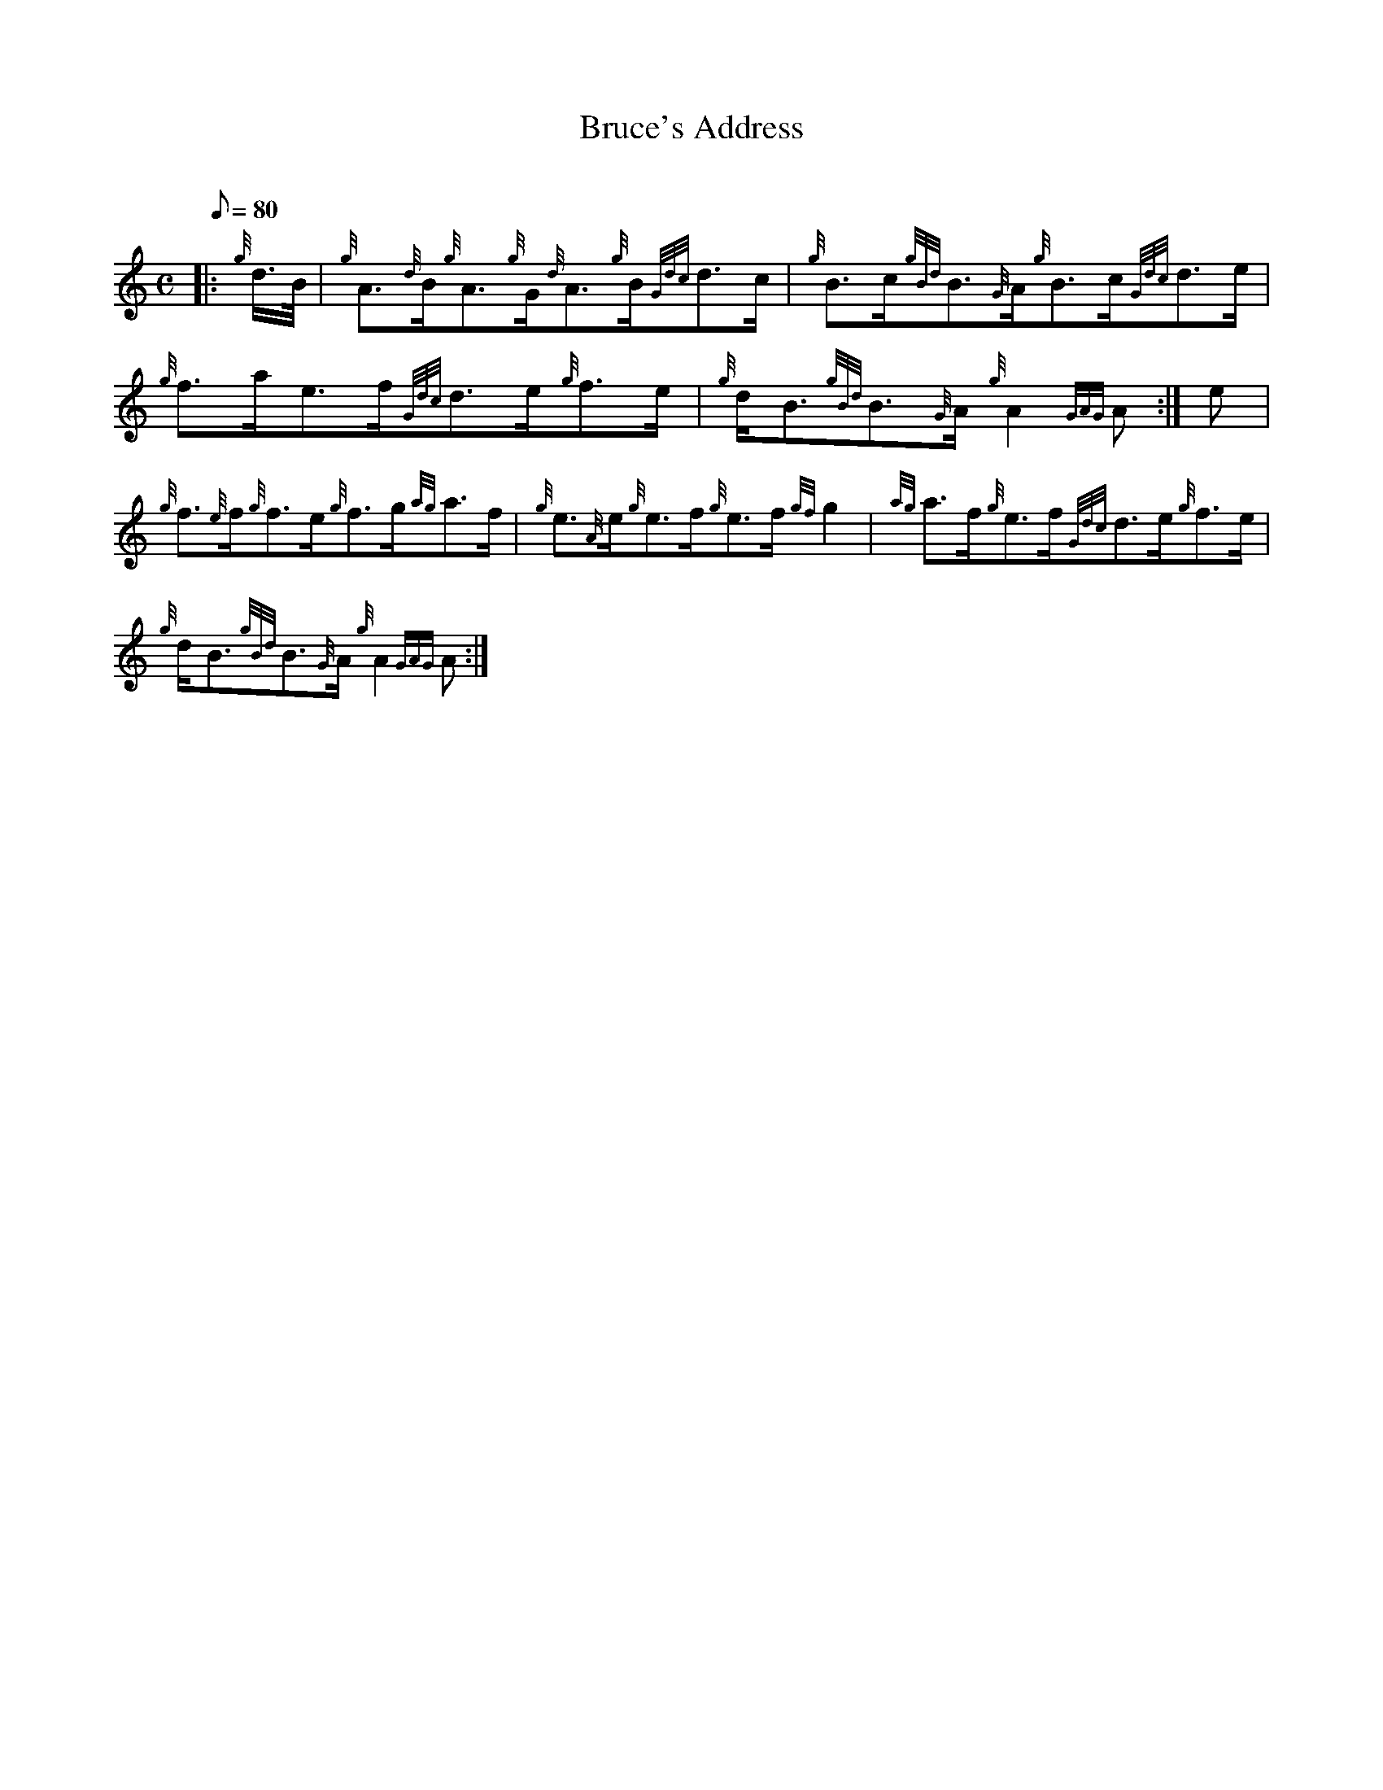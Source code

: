 X: 1
T:Bruce's Address
M:C
L:1/8
Q:80
C:
S:Slow March
K:HP
|: {g}d3/4B/4|
{g}A3/2{d}B/2{g}A3/2{g}G/2{d}A3/2{g}B/2{Gdc}d3/2c/2|
{g}B3/2c/2{gBd}B3/2{G}A/2{g}B3/2c/2{Gdc}d3/2e/2|  !
{g}f3/2a/2e3/2f/2{Gdc}d3/2e/2{g}f3/2e/2|
{g}d/2B3/2{gBd}B3/2{G}A/2{g}A2{GAG}A:|
e|  !
{g}f3/2{e}f/2{g}f3/2e/2{g}f3/2g/2{ag}a3/2f/2|
{g}e3/2{A}e/2{g}e3/2f/2{g}e3/2f/2{gf}g2|
{ag}a3/2f/2{g}e3/2f/2{Gdc}d3/2e/2{g}f3/2e/2|  !
{g}d/2B3/2{gBd}B3/2{G}A/2{g}A2{GAG}A:|
